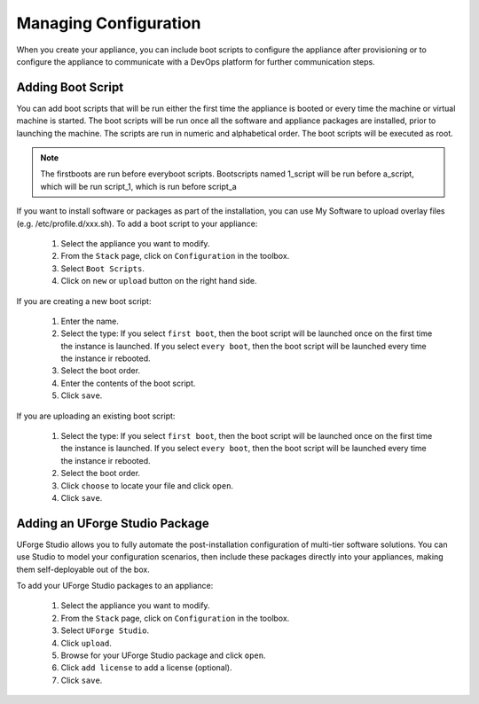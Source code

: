 .. Copyright (c) 2007-2016 UShareSoft, All rights reserved

Managing Configuration
----------------------

When you create your appliance, you can include boot scripts to configure the appliance after provisioning or to configure the appliance to communicate with a DevOps platform for further communication steps.

Adding Boot Script
~~~~~~~~~~~~~~~~~~

You can add boot scripts that will be run either the first time the appliance is booted or every time the machine or virtual machine is started. The boot scripts will be run once all the software and appliance packages are installed, prior to launching the machine. The scripts are run in numeric and alphabetical order. The boot scripts will be executed as root.

.. note:: The firstboots are run before everyboot scripts. Bootscripts named 1_script will be run before a_script, which will be run script_1, which is run before script_a

If you want to install software or packages as part of the installation, you can use My Software to upload overlay files (e.g. /etc/profile.d/xxx.sh). 
To add a boot script to your appliance:

	1. Select the appliance you want to modify.
	2. From the ``Stack`` page, click on ``Configuration`` in the toolbox.
	3. Select ``Boot Scripts``.
	4. Click on ``new`` or ``upload`` button on the right hand side.

	.. image:: /images/install-profile-add-bootscript.jpg

If you are creating a new boot script:

	1. Enter the name.
	2. Select the type: If you select ``first boot``, then the boot script will be launched once on the first time the instance is launched.  If you select ``every boot``, then the boot script will be launched every time the instance ir rebooted.
	3. Select the boot order.
	4. Enter the contents of the boot script.
	5. Click ``save``.

	.. image:: /images/install-profile-create-bootscript.jpg

If you are uploading an existing boot script:

	1. Select the type: If you select ``first boot``, then the boot script will be launched once on the first time the instance is launched.  If you select ``every boot``, then the boot script will be launched every time the instance ir rebooted.
	2. Select the boot order.
	3. Click ``choose`` to locate your file and click ``open``.
	4. Click ``save``.

Adding an UForge Studio Package
~~~~~~~~~~~~~~~~~~~~~~~~~~~~~~~

UForge Studio allows you to fully automate the post-installation configuration of multi-tier software solutions. You can use Studio to model your configuration scenarios, then include these packages directly into your appliances, making them self-deployable out of the box.

To add your UForge Studio packages to an appliance:

	1. Select the appliance you want to modify.
	2. From the ``Stack`` page, click on ``Configuration`` in the toolbox.
	3. Select ``UForge Studio``.
	4. Click ``upload``.
	5. Browse for your UForge Studio package and click ``open``.
	6. Click ``add license`` to add a license (optional).
	7. Click ``save``.


